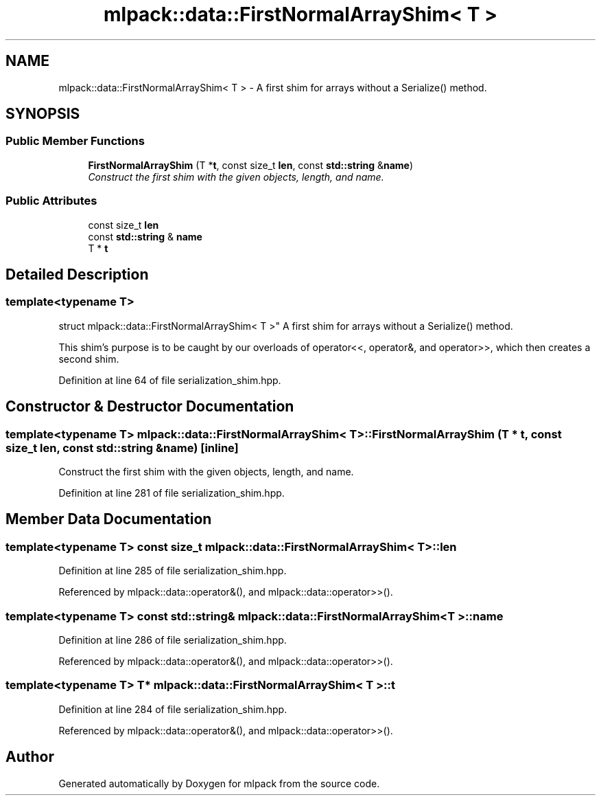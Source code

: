 .TH "mlpack::data::FirstNormalArrayShim< T >" 3 "Sat Mar 25 2017" "Version master" "mlpack" \" -*- nroff -*-
.ad l
.nh
.SH NAME
mlpack::data::FirstNormalArrayShim< T > \- A first shim for arrays without a Serialize() method\&.  

.SH SYNOPSIS
.br
.PP
.SS "Public Member Functions"

.in +1c
.ti -1c
.RI "\fBFirstNormalArrayShim\fP (T *\fBt\fP, const size_t \fBlen\fP, const \fBstd::string\fP &\fBname\fP)"
.br
.RI "\fIConstruct the first shim with the given objects, length, and name\&. \fP"
.in -1c
.SS "Public Attributes"

.in +1c
.ti -1c
.RI "const size_t \fBlen\fP"
.br
.ti -1c
.RI "const \fBstd::string\fP & \fBname\fP"
.br
.ti -1c
.RI "T * \fBt\fP"
.br
.in -1c
.SH "Detailed Description"
.PP 

.SS "template<typename T>
.br
struct mlpack::data::FirstNormalArrayShim< T >"
A first shim for arrays without a Serialize() method\&. 

This shim's purpose is to be caught by our overloads of operator<<, operator&, and operator>>, which then creates a second shim\&. 
.PP
Definition at line 64 of file serialization_shim\&.hpp\&.
.SH "Constructor & Destructor Documentation"
.PP 
.SS "template<typename T> \fBmlpack::data::FirstNormalArrayShim\fP< T >::\fBFirstNormalArrayShim\fP (T * t, const size_t len, const \fBstd::string\fP & name)\fC [inline]\fP"

.PP
Construct the first shim with the given objects, length, and name\&. 
.PP
Definition at line 281 of file serialization_shim\&.hpp\&.
.SH "Member Data Documentation"
.PP 
.SS "template<typename T> const size_t \fBmlpack::data::FirstNormalArrayShim\fP< T >::len"

.PP
Definition at line 285 of file serialization_shim\&.hpp\&.
.PP
Referenced by mlpack::data::operator&(), and mlpack::data::operator>>()\&.
.SS "template<typename T> const \fBstd::string\fP& \fBmlpack::data::FirstNormalArrayShim\fP< T >::name"

.PP
Definition at line 286 of file serialization_shim\&.hpp\&.
.PP
Referenced by mlpack::data::operator&(), and mlpack::data::operator>>()\&.
.SS "template<typename T> T* \fBmlpack::data::FirstNormalArrayShim\fP< T >::t"

.PP
Definition at line 284 of file serialization_shim\&.hpp\&.
.PP
Referenced by mlpack::data::operator&(), and mlpack::data::operator>>()\&.

.SH "Author"
.PP 
Generated automatically by Doxygen for mlpack from the source code\&.
